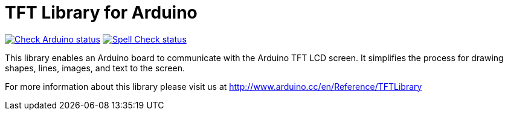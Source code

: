 :repository-owner: arduino-libraries
:repository-name: TFT

= {repository-name} Library for Arduino =

image:https://github.com/{repository-owner}/{repository-name}/actions/workflows/check-arduino.yml/badge.svg["Check Arduino status", link="https://github.com/{repository-owner}/{repository-name}/actions/workflows/check-arduino.yml"]
image:https://github.com/{repository-owner}/{repository-name}/actions/workflows/spell-check.yml/badge.svg["Spell Check status", link="https://github.com/{repository-owner}/{repository-name}/actions/workflows/spell-check.yml"]

This library enables an Arduino board to communicate with the Arduino TFT LCD screen. It simplifies the process for drawing shapes, lines, images, and text to the screen. 

For more information about this library please visit us at
http://www.arduino.cc/en/Reference/TFTLibrary
